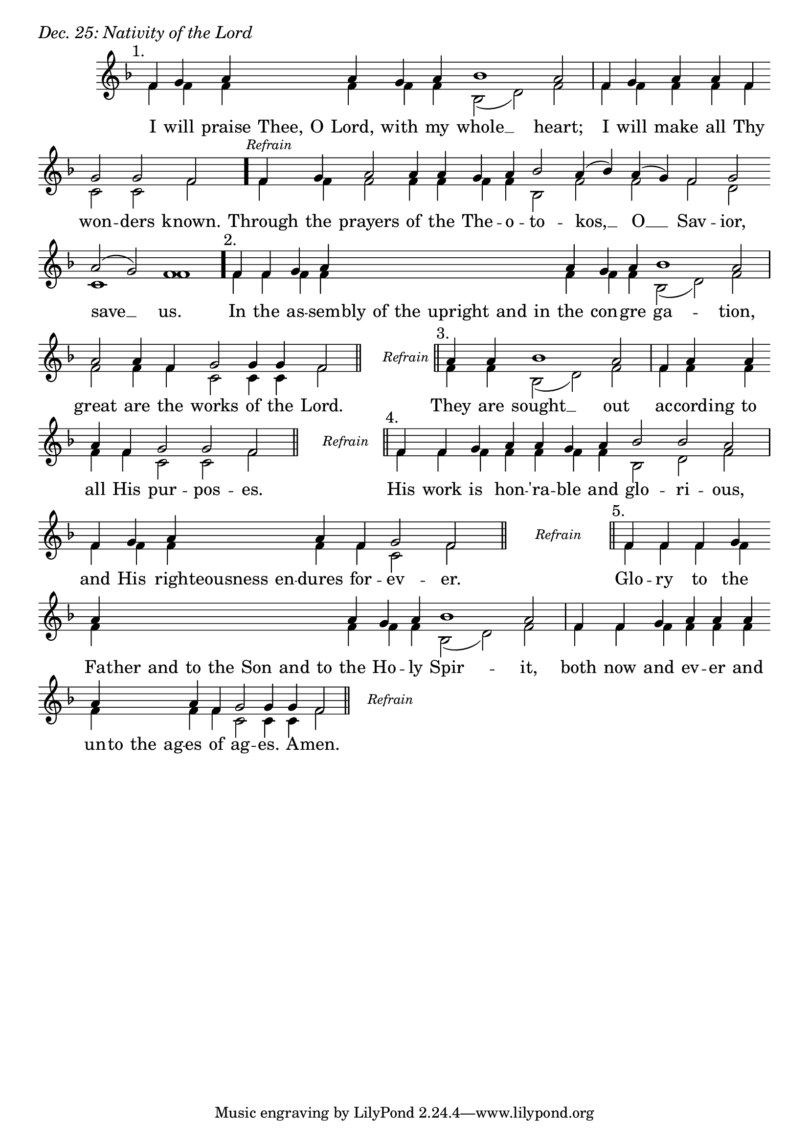 \version "2.24.4"

keyTime = { \key f \major}


cadenzaMeasure = {
  \cadenzaOff
  \partial 1024 s1024
  \cadenzaOn
}

stub = {
    \hideNotes r4 \unHideNotes \cadenzaMeasure \section
}

refrain = {
    \stopStaff
     \hideNotes bes8\rest \unHideNotes
    \once \override Rest.stencil =
          #(lambda (grob)
             (grob-interpret-markup grob #{
               \markup  \italic \small "Refrain"
               #}))
    f1\rest
    % \hideNotes bes1\rest \unHideNotes
    \cadenzaMeasure
    \startStaff
    \section
}

refrainBlank = {
    \hideNotes r8 r1 \unHideNotes
    \cadenzaMeasure
}

refrainEnd = {
    \stopStaff
     \hideNotes bes8\rest \unHideNotes
    \once \override Rest.stencil =
          #(lambda (grob)
             (grob-interpret-markup grob #{
               \markup  \italic \small "Refrain"
               #}))
    f1\rest
    % \hideNotes bes1\rest \unHideNotes
    \cadenzaMeasure
}

SopMusic    = \relative { 
    \override Score.BarNumber.break-visibility = ##(#f #t #t)
    \cadenzaOn

    \textMark "1."
    f'4 g a \hideNotes a a \unHideNotes a g a bes1 a2 \cadenzaMeasure
    f4 g a a f \break g2 g f \cadenzaMeasure \bar "."

    \textMark \markup { \italic \small "Refrain" }
    f4 g a2 a4 a g a bes2 a4( bes) a( g) f2 g \break a( g) f1 \cadenzaMeasure \bar"."

    \textMark "2."
    f4 f g a \hideNotes a a a a a a \unHideNotes a g a bes1 a2 \cadenzaMeasure
    a2 a4 f g2 g4 g f2 \cadenzaMeasure \section

    \refrain

    \textMark "3."
    a4 a bes1 a2 \cadenzaMeasure
    f4 a \hideNotes a \unHideNotes a \break a f g2 g f \cadenzaMeasure \section

    \refrain

    \textMark "4."
    f4 f g  a a g a bes2 bes a2 \cadenzaMeasure
    f4 g a \hideNotes a a \unHideNotes a f g2 f \cadenzaMeasure \section

    \refrain

    \textMark "5."
    f4 f f g \break a \hideNotes a a a   a a a   a \unHideNotes a g a bes1 a2 \cadenzaMeasure \noBreak
    f4 f g a a a \break a \hideNotes a a a \unHideNotes a f g2 g4 g f2 \cadenzaMeasure \section

    \refrainEnd


}

BassMusic   = \relative {
    \override Score.BarNumber.break-visibility = ##(#f #t #t)
    \cadenzaOn

    %1
    f'4 f f \hideNotes f f \unHideNotes f f f bes,2( d) f \cadenzaMeasure
    f4 f f f f c2 c f \cadenzaMeasure

    %Refrain
    f4 f f2 f4 f f f bes,2 f' f f d c1 f \cadenzaMeasure

    %2
    f4 f f f \hideNotes f f f f f f \unHideNotes f f f bes,2( d) f \cadenzaMeasure
    f2 f4 f c2 c4 c f2 \cadenzaMeasure

    \refrainBlank

    %3
    f4 f bes,2( d) f \cadenzaMeasure
    f4 f \hideNotes f \unHideNotes f f f c2 c f \cadenzaMeasure

    \refrainBlank

    %4
    f4 f f  f f f  f bes,2 d f2 \cadenzaMeasure
    f4 f f \hideNotes f f \unHideNotes f f c2 f \cadenzaMeasure

    \refrainBlank

    %5
    f4 f f f f \hideNotes f f f   f f f   f \unHideNotes f f f bes,2( d) f2 \cadenzaMeasure
    f4 f f f f f f \hideNotes f f f \unHideNotes f f c2 c4 c f2\cadenzaMeasure 

    \refrainBlank
    
}

VerseOne = \lyricmode {
    I will praise Thee, O Lord, with my whole __ heart;
    I will make all Thy won -- ders known.

    Through the prayers of the The -- o -- to -- kos, __ O __ Sav -- ior, save __ us.

    In the as -- sem -- bly of the upright and in the con -- gre ga -- tion,
    great are the works of the Lord.

    They are sought __ out
    ac -- cord -- ing to all His pur -- pos -- es.

    His work is hon -- 'ra -- ble and glo -- ri -- ous,
    and His righ -- teousness en -- dures for -- ev -- er.

    Glo -- ry to the Fa -- ther and to the Son and to the Ho -- ly Spir -- it,
    both now and ev -- er and un -- to the ag -- es of ag -- es. A -- men.
    }



\score {
    \header {
        piece = \markup {\large \italic "Dec. 25: Nativity of the Lord"}
    }
    \new Staff
    % \with {midiInstrument = "choir aahs"} 
    <<
        \clef "treble"
        \new Voice = "Sop"  { \voiceOne \keyTime \SopMusic}
        \new Voice = "Bass" { \voiceTwo \BassMusic }
        \new Lyrics \lyricsto "Sop" { \VerseOne }
    >>
        
    \layout {
        ragged-last = ##t
        \context {
            \Staff
                \remove Time_signature_engraver
                \override SpacingSpanner.common-shortest-duration = #(ly:make-moment 1/16)


        }
        \context {
            \Score
            \omit BarNumber
        }
        \context {
            \Lyrics
                \override LyricSpace.minimum-distance = #1.0
                \override LyricText.font-size = #1.5
        }
    }
    \midi {
        \tempo 4 = 180
    }
}





